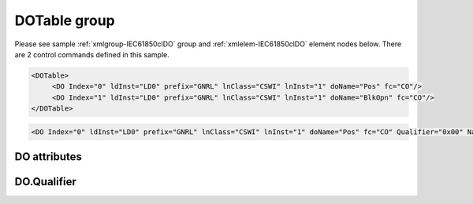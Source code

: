 
.. _xmlgroup-IEC61850clDO: lelabel=DOTable
.. _xmlelem-IEC61850clDO: lelabel=DO

DOTable group
-------------

.. include-file:: sections/Include/ma_DOAO_table.rstinc "" ":ref:`xmlgroup-IEC61850clDO`" ":ref:`xmlelem-IEC61850clDO`" ":numref:`tabid-IEC61850clDO`" ":ref:`docref-IEC10xslDO`" "DO" "control" "IED"

Please see sample :ref:`xmlgroup-IEC61850clDO` group and :ref:`xmlelem-IEC61850clDO` element nodes below.
There are 2 control commands defined in this sample.

.. code-block:: none

   <DOTable>
	<DO Index="0" ldInst="LD0" prefix="GNRL" lnClass="CSWI" lnInst="1" doName="Pos" fc="CO"/>
	<DO Index="1" ldInst="LD0" prefix="GNRL" lnClass="CSWI" lnInst="1" doName="BlkOpn" fc="CO"/>
   </DOTable>

.. include-file:: sections/Include/sample_node.rstinc "" ":ref:`xmlelem-IEC61850clDO`"

.. code-block:: none

   <DO Index="0" ldInst="LD0" prefix="GNRL" lnClass="CSWI" lnInst="1" doName="Pos" fc="CO" Qualifier="0x00" Name="CB command" />

.. include-file:: sections/Include/tip_order.rstinc "" ":ref:`xmlelem-IEC61850clDO`"

DO attributes
^^^^^^^^^^^^^

.. include-file:: sections/Include/table_attrs.rstinc "" "tabid-IEC61850clDO" "IEC61850 Client DO attributes" ":spec: |C{0.12}|C{0.14}|C{0.1}|S{0.64}|"

.. include-file:: sections/Include/ma_Index.rstinc "" "DO"

.. include-file:: sections/Include/IEC61850cl_SCL.rstinc "" "'GNRL'" "'CSWI'" "'Pos'" "'A.phsA'" "'CO'"

.. include-file:: sections/Include/Qualifier.rstinc "" ":numref:`tabid-IEC61850clDOQualifier`"

.. include-file:: sections/Include/Name.rstinc ""

DO.Qualifier
^^^^^^^^^^^^

.. include-file:: sections/Include/table_flags8.rstinc "" "tabid-IEC61850clDOQualifier" "IEC61850 Client DO internal qualifier" ":ref:`xmlattr-IEC61850clDOQualifier`" "DO internal qualifier"

   * :attr:	Bit 0
     :val:	xxxx.xxx0
     :desc:	DO object **will not** be inverted

   * :(attr):
     :val:	xxxx.xxx1
     :desc:	DO object **will** be inverted (OFF → ON; ON → OFF)

   * :attr:	Bit 1
     :val:	xxxx.xx0x
     :desc:	[:lemonobgtext:`Synchrocheck`] control bit is **disabled** in outgoing DO command

   * :(attr):
     :val:	xxxx.xx1x
     :desc:	[:lemonobgtext:`Synchrocheck`] control bit is **enabled** in outgoing DO command

   * :attr:	Bit 2
     :val:	xxxx.x0xx
     :desc:	[:lemonobgtext:`Interlock`] control bit is **disabled** in outgoing DO command

   * :(attr):
     :val:	xxxx.x1xx
     :desc:	[:lemonobgtext:`Interlock`] control bit is **enabled** in outgoing DO command

   * :attr:	:bitdef:`6`
     :val:	x0xx.xxxx
     :desc:	[:lemonobgtext:`Test`] bit of the control structure is **cleared**

   * :(attr):
     :val:	x1xx.xxxx
     :desc:	[:lemonobgtext:`Test`] bit of the control structure is **set**

   * :attr:	Bit 7
     :val:	0xxx.xxxx
     :desc:	DO is **enabled**, command will be sent to IED

   * :(attr):
     :val:	1xxx.xxxx
     :desc:	DO is **disabled**, command will not be sent to IED

   * :attr:	Bits 3...5
     :val:	Any
     :desc:	Bits reserved for future use
